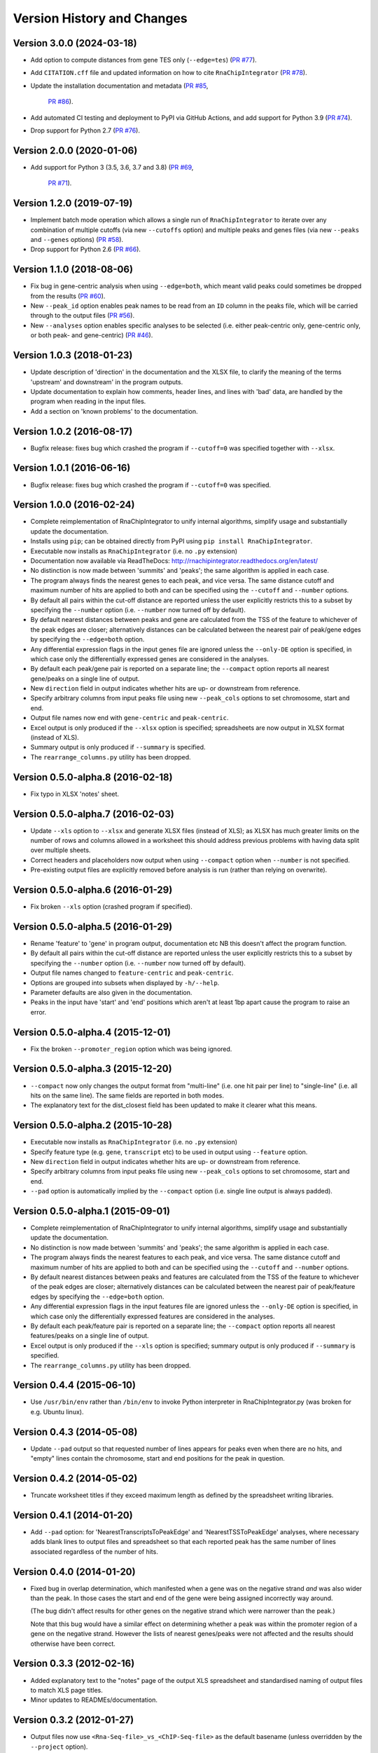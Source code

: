 Version History and Changes
===========================

--------------------------
Version 3.0.0 (2024-03-18)
--------------------------

* Add option to compute distances from gene TES only (``--edge=tes``)
  (`PR #77 <https://github.com/fls-bioinformatics-core/RnaChipIntegrator/pull/78>`_).
* Add ``CITATION.cff`` file and updated information on how to cite
  ``RnaChipIntegrator`` (`PR #78 <https://github.com/fls-bioinformatics-core/RnaChipIntegrator/pull/78>`_).
* Update the installation documentation and metadata
  (`PR #85 <https://github.com/fls-bioinformatics-core/RnaChipIntegrator/pull/85>`_,
   `PR #86 <https://github.com/fls-bioinformatics-core/RnaChipIntegrator/pull/86>`_).
* Add automated CI testing and deployment to PyPI via GitHub Actions,
  and add support for Python 3.9
  (`PR #74 <https://github.com/fls-bioinformatics-core/RnaChipIntegrator/pull/74>`_).
* Drop support for Python 2.7
  (`PR #76 <https://github.com/fls-bioinformatics-core/RnaChipIntegrator/pull/76>`_).

--------------------------
Version 2.0.0 (2020-01-06)
--------------------------

* Add support for Python 3 (3.5, 3.6, 3.7 and 3.8)
  (`PR #69 <https://github.com/fls-bioinformatics-core/RnaChipIntegrator/pull/69>`_,
   `PR #71 <https://github.com/fls-bioinformatics-core/RnaChipIntegrator/pull/71>`_).

--------------------------
Version 1.2.0 (2019-07-19)
--------------------------

* Implement batch mode operation which allows a single run of
  ``RnaChipIntegrator`` to iterate over any combination of
  multiple cutoffs (via new ``--cutoffs`` option) and multiple
  peaks and genes files (via new ``--peaks`` and ``--genes``
  options)
  (`PR #58 <https://github.com/fls-bioinformatics-core/RnaChipIntegrator/pull/58>`_).
* Drop support for Python 2.6
  (`PR #66 <https://github.com/fls-bioinformatics-core/RnaChipIntegrator/pull/66>`_).

--------------------------
Version 1.1.0 (2018-08-06)
--------------------------

* Fix bug in gene-centric analysis when using ``--edge=both``,
  which meant valid peaks could sometimes be dropped from the
  results
  (`PR #60 <https://github.com/fls-bioinformatics-core/RnaChipIntegrator/pull/60>`_).
* New ``--peak_id`` option enables peak names to be read from
  an ``ID`` column in the peaks file, which will be carried
  through to the output files
  (`PR #56 <https://github.com/fls-bioinformatics-core/RnaChipIntegrator/pull/56>`_).
* New ``--analyses`` option enables specific analyses to be
  selected (i.e. either peak-centric only, gene-centric only,
  or both peak- and gene-centric)
  (`PR #46 <https://github.com/fls-bioinformatics-core/RnaChipIntegrator/pull/46>`_).

--------------------------
Version 1.0.3 (2018-01-23)
--------------------------

* Update description of 'direction' in the documentation and
  the XLSX file, to clarify the meaning of the terms 'upstream'
  and downstream' in the program outputs.
* Update documentation to explain how comments, header lines,
  and lines with 'bad' data, are handled by the program when
  reading in the input files.
* Add a section on 'known problems' to the documentation.

--------------------------
Version 1.0.2 (2016-08-17)
--------------------------

* Bugfix release: fixes bug which crashed the program if
  ``--cutoff=0`` was specified together with ``--xlsx``.

--------------------------
Version 1.0.1 (2016-06-16)
--------------------------

* Bugfix release: fixes bug which crashed the program if
  ``--cutoff=0`` was specified.

--------------------------
Version 1.0.0 (2016-02-24)
--------------------------

* Complete reimplementation of RnaChipIntegrator to unify internal
  algorithms, simplify usage and substantially update the
  documentation.
* Installs using ``pip``; can be obtained directly from PyPI using
  ``pip install RnaChipIntegrator``.
* Executable now installs as ``RnaChipIntegrator`` (i.e. no ``.py``
  extension)
* Documentation now available via ReadTheDocs:
  http://rnachipintegrator.readthedocs.org/en/latest/
* No distinction is now made between 'summits' and 'peaks'; the
  same algorithm is applied in each case.
* The program always finds the nearest genes to each peak, and
  vice versa. The same distance cutoff and maximum number of hits
  are applied to both and can be specified using the ``--cutoff``
  and ``--number`` options.
* By default all pairs within the cut-off distance are reported
  unless the user explicitly restricts this to a subset by
  specifying the ``--number`` option (i.e. ``--number`` now turned
  off by default).
* By default nearest distances between peaks and gene are
  calculated from the TSS of the feature to whichever of the peak
  edges are closer; alternatively distances can be calculated
  between the nearest pair of peak/gene edges by specifying the
  ``--edge=both`` option.
* Any differential expression flags in the input genes file
  are ignored unless the ``--only-DE`` option is specified, in which
  case only the differentially expressed genes are considered
  in the analyses.
* By default each peak/gene pair is reported on a separate
  line; the ``--compact`` option reports all nearest gene/peaks
  on a single line of output.
* New ``direction`` field in output indicates whether hits are
  up- or downstream from reference.
* Specify arbitrary columns from input peaks file using new
  ``--peak_cols`` options to set chromosome, start and end.
* Output file names now end with ``gene-centric`` and
  ``peak-centric``.
* Excel output is only produced if the ``--xlsx`` option is
  specified; spreadsheets are now output in XLSX format (instead
  of XLS).
* Summary output is only produced if ``--summary`` is specified.
* The ``rearrange_columns.py`` utility has been dropped.

----------------------------------
Version 0.5.0-alpha.8 (2016-02-18)
----------------------------------

* Fix typo in XLSX 'notes' sheet.

----------------------------------
Version 0.5.0-alpha.7 (2016-02-03)
----------------------------------

* Update ``--xls`` option to ``--xlsx`` and generate XLSX
  files (instead of XLS); as XLSX has much greater limits on
  the number of rows and columns allowed in a worksheet
  this should address previous problems with having data
  split over multiple sheets.
* Correct headers and placeholders now output when using
  ``--compact`` option when ``--number`` is not specified.
* Pre-existing output files are explicitly removed before
  analysis is run (rather than relying on overwrite).

----------------------------------
Version 0.5.0-alpha.6 (2016-01-29)
----------------------------------

* Fix broken ``--xls`` option (crashed program if specified).

----------------------------------
Version 0.5.0-alpha.5 (2016-01-29)
----------------------------------

* Rename 'feature' to 'gene' in program output, documentation etc
  NB this doesn't affect the program function.
* By default all pairs within the cut-off distance are reported
  unless the user explicitly restricts this to a subset by
  specifying the ``--number`` option (i.e. ``--number`` now turned off
  by default).
* Output file names changed to ``feature-centric`` and ``peak-centric``.
* Options are grouped into subsets when displayed by ``-h/--help``.
* Parameter defaults are also given in the documentation.
* Peaks in the input have 'start' and 'end' positions which
  aren't at least 1bp apart cause the program to raise an error.

----------------------------------
Version 0.5.0-alpha.4 (2015-12-01)
----------------------------------

* Fix the broken ``--promoter_region`` option which was being
  ignored.

----------------------------------
Version 0.5.0-alpha.3 (2015-12-20)
----------------------------------

* ``--compact`` now only changes the output format from "multi-line"
  (i.e. one hit pair per line) to "single-line" (i.e. all hits on
  the same line). The same fields are reported in both modes.
* The explanatory text for the dist_closest field has been updated
  to make it clearer what this means.

----------------------------------
Version 0.5.0-alpha.2 (2015-10-28)
----------------------------------

* Executable now installs as ``RnaChipIntegrator`` (i.e. no ``.py``
  extension)
* Specify feature type (e.g. ``gene``, ``transcript`` etc) to be used
  in output using ``--feature`` option.
* New ``direction`` field in output indicates whether hits are
  up- or downstream from reference.
* Specify arbitrary columns from input peaks file using new
  ``--peak_cols`` options to set chromosome, start and end.
* ``--pad`` option is automatically implied by the ``--compact``
  option (i.e. single line output is always padded).

----------------------------------
Version 0.5.0-alpha.1 (2015-09-01)
----------------------------------

* Complete reimplementation of RnaChipIntegrator to unify internal
  algorithms, simplify usage and substantially update the
  documentation.
* No distinction is now made between 'summits' and 'peaks'; the
  same algorithm is applied in each case.
* The program always finds the nearest features to each peak, and
  vice versa. The same distance cutoff and maximum number of hits
  are applied to both and can be specified using the ``--cutoff``
  and ``--number`` options.
* By default nearest distances between peaks and features are
  calculated from the TSS of the feature to whichever of the peak
  edges are closer; alternatively distances can be calculated
  between the nearest pair of peak/feature edges by specifying the
  ``--edge=both`` option.
* Any differential expression flags in the input features file
  are ignored unless the ``--only-DE`` option is specified, in which
  case only the differentially expressed features are considered
  in the analyses.
* By default each peak/feature pair is reported on a separate
  line; the ``--compact`` option reports all nearest features/peaks
  on a single line of output.
* Excel output is only produced if the ``--xls`` option is specified;
  summary output is only produced if ``--summary`` is specified.
* The ``rearrange_columns.py`` utility has been dropped.

--------------------------
Version 0.4.4 (2015-06-10)
--------------------------

* Use ``/usr/bin/env`` rather than ``/bin/env`` to invoke Python
  interpreter in RnaChipIntegrator.py (was broken for e.g. Ubuntu
  linux).

--------------------------
Version 0.4.3 (2014-05-08)
--------------------------

* Update ``--pad`` output so that requested number of lines appears
  for peaks even when there are no hits, and "empty" lines contain
  the chromosome, start and end positions for the peak in question.

--------------------------
Version 0.4.2 (2014-05-02)
--------------------------

* Truncate worksheet titles if they exceed maximum length as defined by
  the spreadsheet writing libraries.

--------------------------
Version 0.4.1 (2014-01-20)
--------------------------

* Add ``--pad`` option: for 'NearestTranscriptsToPeakEdge' and
  'NearestTSSToPeakEdge' analyses, where necessary adds blank lines to
  output files and spreadsheet so that each reported peak has the same
  number of lines associated regardless of the number of hits.

--------------------------
Version 0.4.0 (2014-01-20)
--------------------------

* Fixed bug in overlap determination, which manifested when a gene was on
  the negative strand *and* was also wider than the peak. In those cases
  the start and end of the gene were being assigned incorrectly way around.

  (The bug didn't affect results for other genes on the negative strand
  which were narrower than the peak.)

  Note that this bug would have a similar effect on determining whether a
  peak was within the promoter region of a gene on the negative strand.
  However the lists of nearest genes/peaks were not affected and the results
  should otherwise have been correct.

--------------------------
Version 0.3.3 (2012-02-16)
--------------------------

* Added explanatory text to the "notes" page of the output XLS spreadsheet
  and standardised naming of output files to match XLS page titles.
* Minor updates to READMEs/documentation.

--------------------------
Version 0.3.2 (2012-01-27)
--------------------------

* Output files now use ``<Rna-Seq-file>_vs_<ChIP-Seq-file>``
  as the default basename (unless overridden by the
  ``--project`` option).
* Added example data files in new ``examples`` directory.

--------------------------
Version 0.3.1 (2012-01-20)
--------------------------

* Added ``setup.py`` into an installable Python package.
* Updated documentation.

--------------------------
Version 0.3.0 (2012-01-05)
--------------------------

* Rename ``ID`` column to ``geneID`` (using ``ID`` has the
  potential to clash with other programs where this is a
  reserved word).
* Various improvements to some of the column descriptions
  on the "notes" page of the output XLS file.
* In all analyses, now only use those genes flagged as
  differentially expressed (use all if no flag was specified
  on the input gene data).

--------------------------
Version 0.2.0 (2011-12-19)
--------------------------

* Only performs analyses which are appropriate for the supplied ChIP peak
  data i.e. ignore "region"-based analyses if ChIP data are summits, or
  summit-based analyses if data are regions.

--------------------------
Version 0.1.4 (2011-12-08)
--------------------------

* Program will stop if it encounters any 'bad' lines in the RNA-seq/transcipt
  input data, with the exception of the first line (which is treated as a
  header and skipped if it contains bad data).
* New option ``--no-xls``: suppresses output of XLS spreadsheet.

--------------------------
Version 0.1.3 (2011-12-07)
--------------------------

* Skip input transcripts where 'start' position is higher than 'end'.
* In output spreadsheet, splits the lists of ``transcripts inbetween``
  across multiple columns in the ``TSSToSummits`` sheet if they exceed 250
  characters, and creates multiple sheets for result sets that exceed 65536
  rows.

--------------------------
Version 0.1.2 (2011-12-05)
--------------------------

* Fixed failure when using with Python 2.4 (``optparse.OptionParser``
  "epilog" argument is unsupported)

--------------------------
Version 0.1.1 (2011-11-24)
--------------------------

* Updated to use ``optparse`` library to process command line arguments,
  and substantially expanded help text (available using ``-h`` or
  ``--help`` option).

--------------------------
Version 0.1.0 (2011-11-21)
--------------------------

* Baseline version of ``RnaChIPIntegrator.py``.


